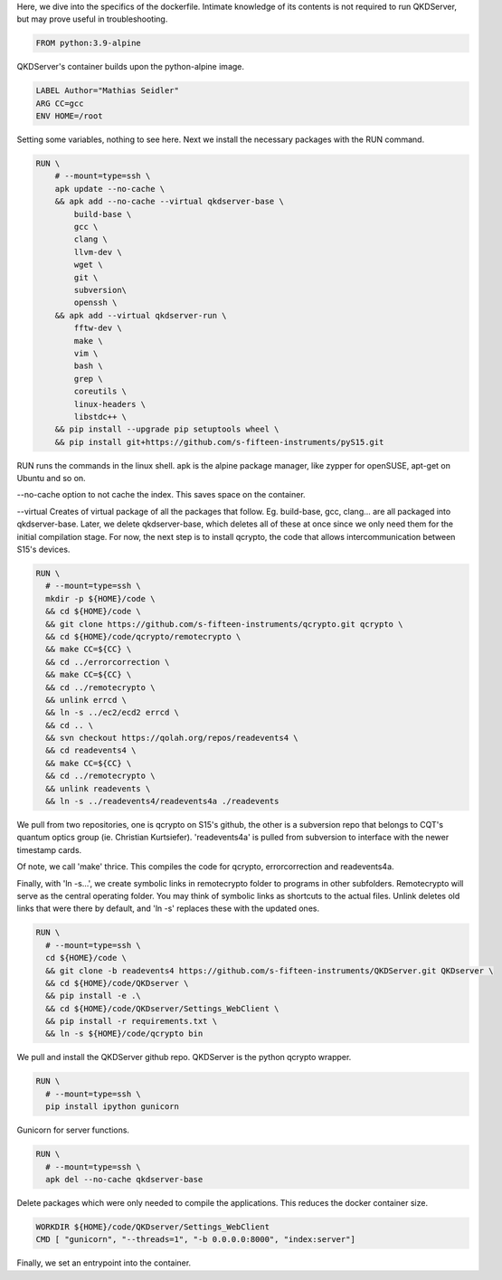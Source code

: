 Here, we dive into the specifics of the dockerfile. Intimate knowledge of its contents is not required to run QKDServer, but may prove useful in troubleshooting.

.. code-block:: docker

  FROM python:3.9-alpine
  
QKDServer's container builds upon the python-alpine image.

.. code-block:: docker

  LABEL Author="Mathias Seidler"
  ARG CC=gcc
  ENV HOME=/root
  
Setting some variables, nothing to see here. Next we install the necessary packages with the RUN command.
 
.. code-block:: docker
 
  RUN \
      # --mount=type=ssh \
      apk update --no-cache \
      && apk add --no-cache --virtual qkdserver-base \
          build-base \
          gcc \
          clang \
          llvm-dev \
          wget \
          git \
          subversion\
          openssh \
      && apk add --virtual qkdserver-run \
          fftw-dev \
          make \
          vim \
          bash \
          grep \
          coreutils \
          linux-headers \
          libstdc++ \
      && pip install --upgrade pip setuptools wheel \
      && pip install git+https://github.com/s-fifteen-instruments/pyS15.git
    
RUN runs the commands in the linux shell. apk is the alpine package manager, like zypper for openSUSE, apt-get on Ubuntu and so on.

--no-cache option to not cache the index. This saves space on the container.

--virtual Creates of virtual package of all the packages that follow. Eg. build-base, gcc, clang... are all packaged into qkdserver-base. Later, 
we delete qkdserver-base, which deletes all of these at once since we only need them for the initial compilation stage. For now, the next step is
to install qcrypto, the code that allows intercommunication between S15's devices.

.. code-block:: docker
 
  RUN \
    # --mount=type=ssh \
    mkdir -p ${HOME}/code \
    && cd ${HOME}/code \
    && git clone https://github.com/s-fifteen-instruments/qcrypto.git qcrypto \
    && cd ${HOME}/code/qcrypto/remotecrypto \
    && make CC=${CC} \
    && cd ../errorcorrection \
    && make CC=${CC} \
    && cd ../remotecrypto \
    && unlink errcd \
    && ln -s ../ec2/ecd2 errcd \
    && cd .. \
    && svn checkout https://qolah.org/repos/readevents4 \
    && cd readevents4 \
    && make CC=${CC} \
    && cd ../remotecrypto \
    && unlink readevents \
    && ln -s ../readevents4/readevents4a ./readevents


We pull from two repositories, one is qcrypto on S15's github, the other is a subversion repo that belongs to CQT's quantum optics group (ie. Christian Kurtsiefer).
'readevents4a' is pulled from subversion to interface with the newer timestamp cards.
 
Of note, we call 'make' thrice. This compiles the code for qcrypto, errorcorrection and readevents4a.
 
Finally, with 'ln -s...', we create symbolic links in remotecrypto folder to programs in other subfolders. Remotecrypto will serve as the central operating folder. You
may think of symbolic links as shortcuts to the actual files. Unlink deletes old links that were there by default, and 'ln -s' replaces these with the updated ones.
 
.. code-block:: docker

  RUN \
    # --mount=type=ssh \
    cd ${HOME}/code \ 
    && git clone -b readevents4 https://github.com/s-fifteen-instruments/QKDServer.git QKDserver \
    && cd ${HOME}/code/QKDserver \
    && pip install -e .\
    && cd ${HOME}/code/QKDserver/Settings_WebClient \
    && pip install -r requirements.txt \
    && ln -s ${HOME}/code/qcrypto bin
    
We pull and install the QKDServer github repo. QKDServer is the python qcrypto wrapper.
 
.. code-block:: docker
 
  RUN \
    # --mount=type=ssh \
    pip install ipython gunicorn
    
Gunicorn for server functions.

.. code-block:: docker

  RUN \
    # --mount=type=ssh \
    apk del --no-cache qkdserver-base
    
Delete packages which were only needed to compile the applications. This reduces the docker container size.
 
.. code-block:: docker

  WORKDIR ${HOME}/code/QKDserver/Settings_WebClient
  CMD [ "gunicorn", "--threads=1", "-b 0.0.0.0:8000", "index:server"]
  
Finally, we set an entrypoint into the container.
